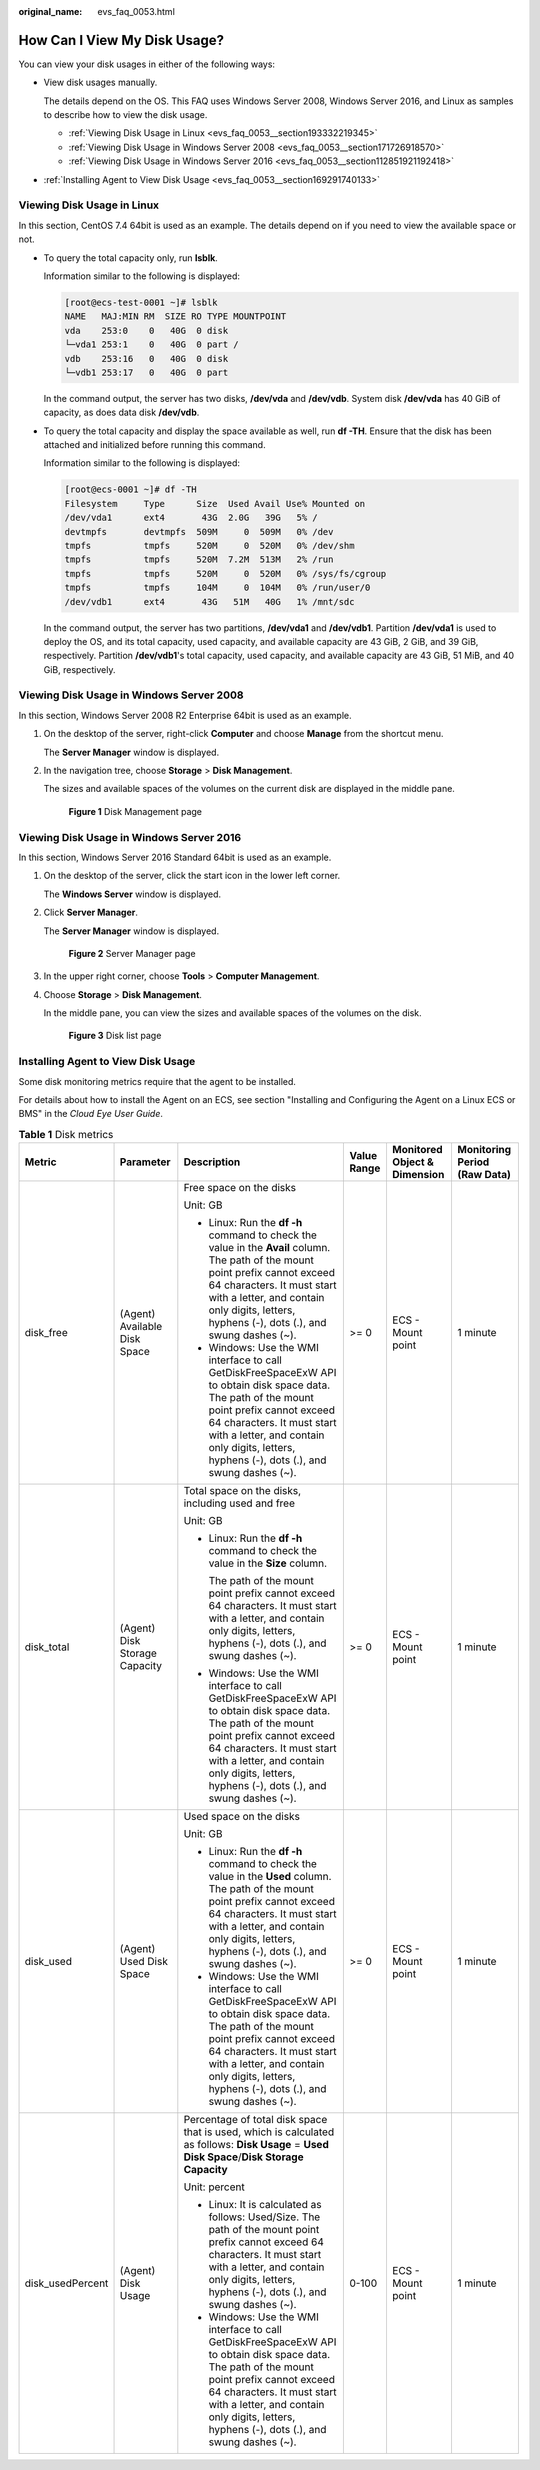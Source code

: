 :original_name: evs_faq_0053.html

.. _evs_faq_0053:

How Can I View My Disk Usage?
=============================

You can view your disk usages in either of the following ways:

-  View disk usages manually.

   The details depend on the OS. This FAQ uses Windows Server 2008, Windows Server 2016, and Linux as samples to describe how to view the disk usage.

   -  :ref:`Viewing Disk Usage in Linux <evs_faq_0053__section193332219345>`
   -  :ref:`Viewing Disk Usage in Windows Server 2008 <evs_faq_0053__section171726918570>`
   -  :ref:`Viewing Disk Usage in Windows Server 2016 <evs_faq_0053__section112851921192418>`

-  :ref:`Installing Agent to View Disk Usage <evs_faq_0053__section169291740133>`

.. _evs_faq_0053__section193332219345:

Viewing Disk Usage in Linux
---------------------------

In this section, CentOS 7.4 64bit is used as an example. The details depend on if you need to view the available space or not.

-  To query the total capacity only, run **lsblk**.

   Information similar to the following is displayed:

   .. code-block:: console

      [root@ecs-test-0001 ~]# lsblk
      NAME   MAJ:MIN RM  SIZE RO TYPE MOUNTPOINT
      vda    253:0    0   40G  0 disk
      └─vda1 253:1    0   40G  0 part /
      vdb    253:16   0   40G  0 disk
      └─vdb1 253:17   0   40G  0 part

   In the command output, the server has two disks, **/dev/vda** and **/dev/vdb**. System disk **/dev/vda** has 40 GiB of capacity, as does data disk **/dev/vdb**.

-  To query the total capacity and display the space available as well, run **df -TH**. Ensure that the disk has been attached and initialized before running this command.

   Information similar to the following is displayed:

   .. code-block:: console

      [root@ecs-0001 ~]# df -TH
      Filesystem     Type      Size  Used Avail Use% Mounted on
      /dev/vda1      ext4       43G  2.0G   39G   5% /
      devtmpfs       devtmpfs  509M     0  509M   0% /dev
      tmpfs          tmpfs     520M     0  520M   0% /dev/shm
      tmpfs          tmpfs     520M  7.2M  513M   2% /run
      tmpfs          tmpfs     520M     0  520M   0% /sys/fs/cgroup
      tmpfs          tmpfs     104M     0  104M   0% /run/user/0
      /dev/vdb1      ext4       43G   51M   40G   1% /mnt/sdc

   In the command output, the server has two partitions, **/dev/vda1** and **/dev/vdb1**. Partition **/dev/vda1** is used to deploy the OS, and its total capacity, used capacity, and available capacity are 43 GiB, 2 GiB, and 39 GiB, respectively. Partition **/dev/vdb1**'s total capacity, used capacity, and available capacity are 43 GiB, 51 MiB, and 40 GiB, respectively.

.. _evs_faq_0053__section171726918570:

Viewing Disk Usage in Windows Server 2008
-----------------------------------------

In this section, Windows Server 2008 R2 Enterprise 64bit is used as an example.

#. On the desktop of the server, right-click **Computer** and choose **Manage** from the shortcut menu.

   The **Server Manager** window is displayed.

#. In the navigation tree, choose **Storage** > **Disk Management**.

   The sizes and available spaces of the volumes on the current disk are displayed in the middle pane.


   .. figure:: /_static/images/en-us_image_0187937488.png
      :alt: **Figure 1** Disk Management page

      **Figure 1** Disk Management page

.. _evs_faq_0053__section112851921192418:

Viewing Disk Usage in Windows Server 2016
-----------------------------------------

In this section, Windows Server 2016 Standard 64bit is used as an example.

#. On the desktop of the server, click the start icon in the lower left corner.

   The **Windows Server** window is displayed.

#. Click **Server Manager**.

   The **Server Manager** window is displayed.


   .. figure:: /_static/images/en-us_image_0187940206.png
      :alt: **Figure 2** Server Manager page

      **Figure 2** Server Manager page

#. In the upper right corner, choose **Tools** > **Computer Management**.

#. Choose **Storage** > **Disk Management**.

   In the middle pane, you can view the sizes and available spaces of the volumes on the disk.


   .. figure:: /_static/images/en-us_image_0187940368.png
      :alt: **Figure 3** Disk list page

      **Figure 3** Disk list page

.. _evs_faq_0053__section169291740133:

Installing Agent to View Disk Usage
-----------------------------------

Some disk monitoring metrics require that the agent to be installed.

For details about how to install the Agent on an ECS, see section "Installing and Configuring the Agent on a Linux ECS or BMS" in the *Cloud Eye User Guide*.

.. table:: **Table 1** Disk metrics

   +------------------+-------------------------------+--------------------------------------------------------------------------------------------------------------------------------------------------------------------------------------------------------------------------------------------------------------------------+-------------+------------------------------+------------------------------+
   | Metric           | Parameter                     | Description                                                                                                                                                                                                                                                              | Value Range | Monitored Object & Dimension | Monitoring Period (Raw Data) |
   +==================+===============================+==========================================================================================================================================================================================================================================================================+=============+==============================+==============================+
   | disk_free        | (Agent) Available Disk Space  | Free space on the disks                                                                                                                                                                                                                                                  | >= 0        | ECS - Mount point            | 1 minute                     |
   |                  |                               |                                                                                                                                                                                                                                                                          |             |                              |                              |
   |                  |                               | Unit: GB                                                                                                                                                                                                                                                                 |             |                              |                              |
   |                  |                               |                                                                                                                                                                                                                                                                          |             |                              |                              |
   |                  |                               | -  Linux: Run the **df -h** command to check the value in the **Avail** column. The path of the mount point prefix cannot exceed 64 characters. It must start with a letter, and contain only digits, letters, hyphens (-), dots (.), and swung dashes (~).              |             |                              |                              |
   |                  |                               | -  Windows: Use the WMI interface to call GetDiskFreeSpaceExW API to obtain disk space data. The path of the mount point prefix cannot exceed 64 characters. It must start with a letter, and contain only digits, letters, hyphens (-), dots (.), and swung dashes (~). |             |                              |                              |
   +------------------+-------------------------------+--------------------------------------------------------------------------------------------------------------------------------------------------------------------------------------------------------------------------------------------------------------------------+-------------+------------------------------+------------------------------+
   | disk_total       | (Agent) Disk Storage Capacity | Total space on the disks, including used and free                                                                                                                                                                                                                        | >= 0        | ECS - Mount point            | 1 minute                     |
   |                  |                               |                                                                                                                                                                                                                                                                          |             |                              |                              |
   |                  |                               | Unit: GB                                                                                                                                                                                                                                                                 |             |                              |                              |
   |                  |                               |                                                                                                                                                                                                                                                                          |             |                              |                              |
   |                  |                               | -  Linux: Run the **df -h** command to check the value in the **Size** column.                                                                                                                                                                                           |             |                              |                              |
   |                  |                               |                                                                                                                                                                                                                                                                          |             |                              |                              |
   |                  |                               |    The path of the mount point prefix cannot exceed 64 characters. It must start with a letter, and contain only digits, letters, hyphens (-), dots (.), and swung dashes (~).                                                                                           |             |                              |                              |
   |                  |                               |                                                                                                                                                                                                                                                                          |             |                              |                              |
   |                  |                               | -  Windows: Use the WMI interface to call GetDiskFreeSpaceExW API to obtain disk space data. The path of the mount point prefix cannot exceed 64 characters. It must start with a letter, and contain only digits, letters, hyphens (-), dots (.), and swung dashes (~). |             |                              |                              |
   +------------------+-------------------------------+--------------------------------------------------------------------------------------------------------------------------------------------------------------------------------------------------------------------------------------------------------------------------+-------------+------------------------------+------------------------------+
   | disk_used        | (Agent) Used Disk Space       | Used space on the disks                                                                                                                                                                                                                                                  | >= 0        | ECS - Mount point            | 1 minute                     |
   |                  |                               |                                                                                                                                                                                                                                                                          |             |                              |                              |
   |                  |                               | Unit: GB                                                                                                                                                                                                                                                                 |             |                              |                              |
   |                  |                               |                                                                                                                                                                                                                                                                          |             |                              |                              |
   |                  |                               | -  Linux: Run the **df -h** command to check the value in the **Used** column. The path of the mount point prefix cannot exceed 64 characters. It must start with a letter, and contain only digits, letters, hyphens (-), dots (.), and swung dashes (~).               |             |                              |                              |
   |                  |                               | -  Windows: Use the WMI interface to call GetDiskFreeSpaceExW API to obtain disk space data. The path of the mount point prefix cannot exceed 64 characters. It must start with a letter, and contain only digits, letters, hyphens (-), dots (.), and swung dashes (~). |             |                              |                              |
   +------------------+-------------------------------+--------------------------------------------------------------------------------------------------------------------------------------------------------------------------------------------------------------------------------------------------------------------------+-------------+------------------------------+------------------------------+
   | disk_usedPercent | (Agent) Disk Usage            | Percentage of total disk space that is used, which is calculated as follows: **Disk Usage** = **Used Disk Space**/**Disk Storage Capacity**                                                                                                                              | 0-100       | ECS - Mount point            | 1 minute                     |
   |                  |                               |                                                                                                                                                                                                                                                                          |             |                              |                              |
   |                  |                               | Unit: percent                                                                                                                                                                                                                                                            |             |                              |                              |
   |                  |                               |                                                                                                                                                                                                                                                                          |             |                              |                              |
   |                  |                               | -  Linux: It is calculated as follows: Used/Size. The path of the mount point prefix cannot exceed 64 characters. It must start with a letter, and contain only digits, letters, hyphens (-), dots (.), and swung dashes (~).                                            |             |                              |                              |
   |                  |                               | -  Windows: Use the WMI interface to call GetDiskFreeSpaceExW API to obtain disk space data. The path of the mount point prefix cannot exceed 64 characters. It must start with a letter, and contain only digits, letters, hyphens (-), dots (.), and swung dashes (~). |             |                              |                              |
   +------------------+-------------------------------+--------------------------------------------------------------------------------------------------------------------------------------------------------------------------------------------------------------------------------------------------------------------------+-------------+------------------------------+------------------------------+
